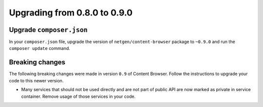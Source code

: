 Upgrading from 0.8.0 to 0.9.0
=============================

Upgrade ``composer.json``
-------------------------

In your ``composer.json`` file, upgrade the version of ``netgen/content-browser``
package to ``~0.9.0`` and run the ``composer update`` command.

Breaking changes
----------------

The following breaking changes were made in version ``0.9`` of Content Browser.
Follow the instructions to upgrade your code to this newer version.

* Many services that should not be used directly and are not part of public API
  are now marked as private in service container. Remove usage of those services
  in your code.
